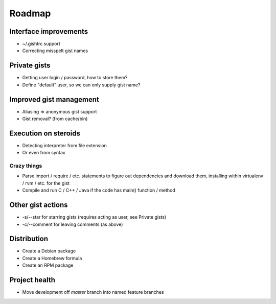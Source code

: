 Roadmap
=======

Interface improvements
~~~~~~~~~~~~~~~~~~~~~~

* ~/.gishtrc support
* Correcting misspelt gist names

Private gists
~~~~~~~~~~~~~

* Getting user login / password, how to store them?
* Define "default" user, so we can only supply gist name?

Improved gist management
~~~~~~~~~~~~~~~~~~~~~~~~

* Aliasing => anonymous gist support
* Gist removal? (from cache/bin)

Execution on steroids
~~~~~~~~~~~~~~~~~~~~~

* Detecting interpreter from file extension
* Or even from syntax

Crazy things
------------

* Parse import / require / etc. statements to figure out dependencies
  and download them, installing within virtualenv / rvm / etc. for the gist
* Compile and run C / C++ / Java if the code has main() function / method

Other gist actions
~~~~~~~~~~~~~~~~~~

* -s/--star for starring gists (requires acting as user, see Private gists)
* -c/--comment for leaving comments (as above)

Distribution
~~~~~~~~~~~~

* Create a Debian package
* Create a Homebrew formula
* Create an RPM package

Project health
~~~~~~~~~~~~~~

* Move development off `master` branch into named feature branches
